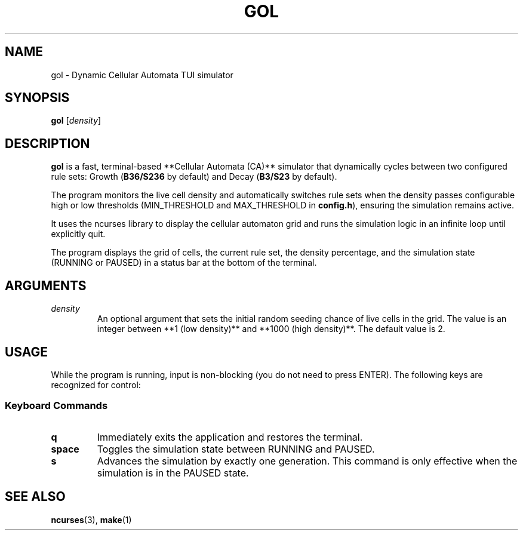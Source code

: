 .TH GOL 1 gol\-VERSION
.SH NAME
gol \- Dynamic Cellular Automata TUI simulator
.SH SYNOPSIS
.B gol
.RB [ \fIdensity\fR ]
.SH DESCRIPTION
.B gol
is a fast, terminal\-based **Cellular Automata (CA)** simulator that dynamically cycles
between two configured rule sets: Growth (\fBB36/S236\fR by default) and Decay
(\fBB3/S23\fR by default).
.P
The program monitors the live cell density and automatically switches rule sets
when the density passes configurable high or low thresholds (MIN\_THRESHOLD and
MAX\_THRESHOLD in \fBconfig.h\fR), ensuring the simulation remains active.
.P
It uses the ncurses library to display the cellular automaton grid and runs the
simulation logic in an infinite loop until explicitly quit.
.P
The program displays the grid of cells, the current rule set, the density
percentage, and the simulation state (RUNNING or PAUSED) in a status bar at the
bottom of the terminal.
.SH ARGUMENTS
.TP
\fIdensity\fR
An optional argument that sets the initial random seeding chance of live cells in the grid.
The value is an integer between **1 (low density)** and **1000 (high density)**.
The default value is 2.
.SH USAGE
While the program is running, input is non\-blocking (you do not need to press
ENTER). The following keys are recognized for control:
.SS Keyboard Commands
.TP
.B q
Immediately exits the application and restores the terminal.
.TP
.B space
Toggles the simulation state between RUNNING and PAUSED.
.TP
.B s
Advances the simulation by exactly one generation. This command is only effective
when the simulation is in the PAUSED state.
.SH SEE ALSO
.BR ncurses (3),
.BR make (1)
